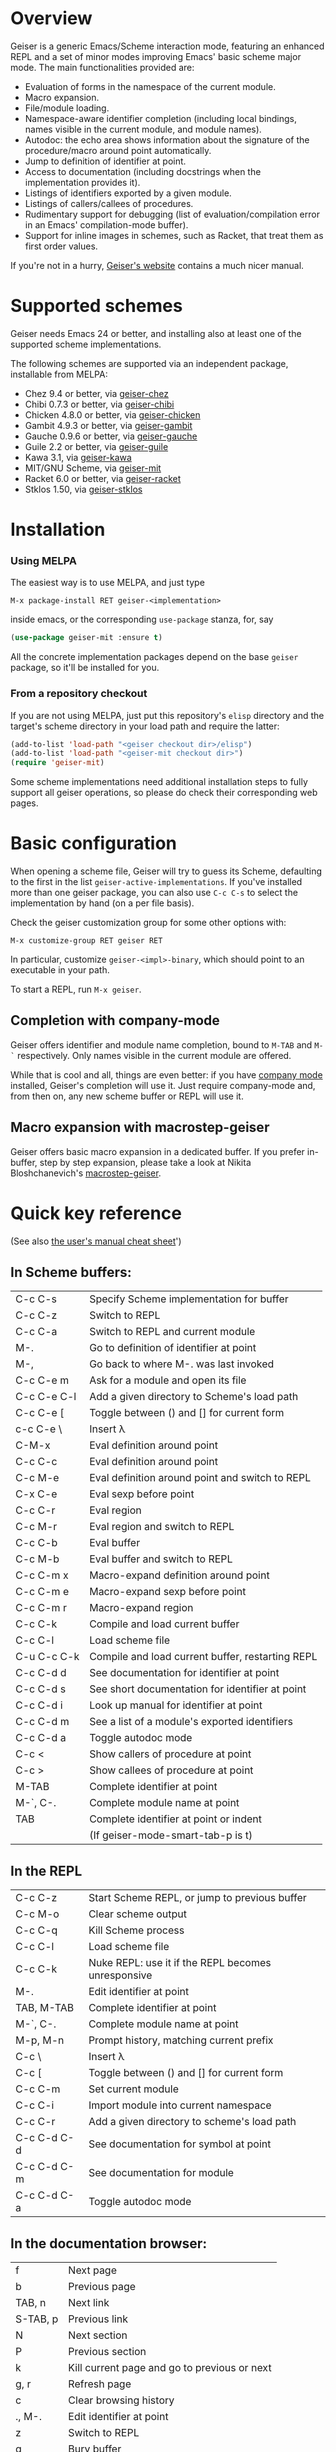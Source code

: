 * Overview

  Geiser is a generic Emacs/Scheme interaction mode, featuring an
  enhanced REPL and a set of minor modes improving Emacs' basic scheme
  major mode. The main functionalities provided are:

    - Evaluation of forms in the namespace of the current module.
    - Macro expansion.
    - File/module loading.
    - Namespace-aware identifier completion (including local bindings,
      names visible in the current module, and module names).
    - Autodoc: the echo area shows information about the signature of
      the procedure/macro around point automatically.
    - Jump to definition of identifier at point.
    - Access to documentation (including docstrings when the
      implementation provides it).
    - Listings of identifiers exported by a given module.
    - Listings of callers/callees of procedures.
    - Rudimentary support for debugging (list of
      evaluation/compilation error in an Emacs' compilation-mode
      buffer).
    - Support for inline images in schemes, such as Racket, that treat
      them as first order values.

   If you're not in a hurry, [[http://www.nongnu.org/geiser/][Geiser's website]] contains a much nicer
   manual.

* Supported schemes

    Geiser needs Emacs 24 or better, and installing also at least one
    of the supported scheme implementations.

    The following schemes are supported via an independent package,
    installable from MELPA:

      - Chez 9.4 or better, via [[https://gitlab.com/emacs-geiser/chez][geiser-chez]]
      - Chibi 0.7.3 or better, via [[https://gitlab.com/emacs-geiser/chibi][geiser-chibi]]
      - Chicken 4.8.0 or better, via  [[https://gitlab.com/emacs-geiser/chicken][geiser-chicken]]
      - Gambit 4.9.3 or better, via [[https://gitlab.com/emacs-geiser/gambit][geiser-gambit]]
      - Gauche 0.9.6 or better, via [[https://gitlab.com/emacs-geiser/gauche][geiser-gauche]]
      - Guile 2.2 or better, via  [[https://gitlab.com/emacs-geiser/guile][geiser-guile]]
      - Kawa 3.1, via [[https://gitlab.com/emacs-geiser/kawa][geiser-kawa]]
      - MIT/GNU Scheme, via  [[https://gitlab.com/emacs-geiser/mit][geiser-mit]]
      - Racket 6.0 or better, via [[https://gitlab.com/emacs-geiser/racket][geiser-racket]]
      - Stklos 1.50, via [[https://gitlab.com/emacs-geiser/stklos][geiser-stklos]]

* Installation

*** Using MELPA

    The easiest way is to use MELPA, and just type

    =M-x package-install RET geiser-<implementation>=

    inside emacs, or the corresponding =use-package= stanza, for, say

    #+begin_src emacs-lisp
      (use-package geiser-mit :ensure t)
    #+end_src

    All the concrete implementation packages depend on the base =geiser=
    package, so it'll be installed for you.

*** From a repository checkout

    If you are not using MELPA, just put this repository's ~elisp~
    directory and the target's scheme directory in your load path and
    require the latter:

    #+begin_src emacs-lisp
      (add-to-list 'load-path "<geiser checkout dir>/elisp")
      (add-to-list 'load-path "<geiser-mit checkout dir>")
      (require 'geiser-mit)
    #+end_src

    Some scheme implementations need additional installation steps to
    fully support all geiser operations, so please do check their
    corresponding web pages.

* Basic configuration

  When opening a scheme file, Geiser will try to guess its Scheme,
  defaulting to the first in the list
  =geiser-active-implementations=. If you've installed more than one
  geiser package, you can also use =C-c C-s= to select the
  implementation by hand (on a per file basis).

  Check the geiser customization group for some other options with:

  #+begin_example
      M-x customize-group RET geiser RET
  #+end_example

  In particular, customize =geiser-<impl>-binary=, which should point
  to an executable in your path.

  To start a REPL, run =M-x geiser=.

** Completion with company-mode

    Geiser offers identifier and module name completion, bound to
    =M-TAB= and =M-`= respectively. Only names visible in the current
    module are offered.

    While that is cool and all, things are even better: if you have
    [[http://company-mode.github.io/][company mode]] installed, Geiser's completion will use it. Just
    require company-mode and, from then on, any new scheme buffer or
    REPL will use it.

** Macro expansion with macrostep-geiser

   Geiser offers basic macro expansion in a dedicated buffer.  If you
   prefer in-buffer, step by step expansion, please take a look at
   Nikita Bloshchanevich's [[https://github.com/nbfalcon/macrostep-geiser][macrostep-geiser]].

* Quick key reference

  (See also [[http://geiser.nongnu.org/geiser_5.html#Cheat-sheet][the user's manual cheat sheet]]')

** In Scheme buffers:

   | C-c C-s     | Specify Scheme implementation for buffer         |
   | C-c C-z     | Switch to REPL                                   |
   | C-c C-a     | Switch to REPL and current module                |
   | M-.         | Go to definition of identifier at point          |
   | M-,         | Go back to where M-. was last invoked            |
   | C-c C-e m   | Ask for a module and open its file               |
   | C-c C-e C-l | Add a given directory to Scheme's load path      |
   | C-c C-e [   | Toggle between () and [] for current form        |
   | c-c C-e \   | Insert λ                                         |
   | C-M-x       | Eval definition around point                     |
   | C-c C-c     | Eval definition around point                     |
   | C-c M-e     | Eval definition around point and switch to REPL  |
   | C-x C-e     | Eval sexp before point                           |
   | C-c C-r     | Eval region                                      |
   | C-c M-r     | Eval region and switch to REPL                   |
   | C-c C-b     | Eval buffer                                      |
   | C-c M-b     | Eval buffer and switch to REPL                   |
   | C-c C-m x   | Macro-expand definition around point             |
   | C-c C-m e   | Macro-expand sexp before point                   |
   | C-c C-m r   | Macro-expand region                              |
   | C-c C-k     | Compile and load current buffer                  |
   | C-c C-l     | Load scheme file                                 |
   | C-u C-c C-k | Compile and load current buffer, restarting REPL |
   | C-c C-d d   | See documentation for identifier at point        |
   | C-c C-d s   | See short documentation for identifier at point  |
   | C-c C-d i   | Look up manual for identifier at point           |
   | C-c C-d m   | See a list of a module's exported identifiers    |
   | C-c C-d a   | Toggle autodoc mode                              |
   | C-c <       | Show callers of procedure at point               |
   | C-c >       | Show callees of procedure at point               |
   | M-TAB       | Complete identifier at point                     |
   | M-`, C-.    | Complete module name at point                    |
   | TAB         | Complete identifier at point or indent           |
   |             | (If geiser-mode-smart-tab-p is t)                |

** In the REPL

    | C-c C-z     | Start Scheme REPL, or jump to previous buffer      |
    | C-c M-o     | Clear scheme output                                |
    | C-c C-q     | Kill Scheme process                                |
    | C-c C-l     | Load scheme file                                   |
    | C-c C-k     | Nuke REPL: use it if the REPL becomes unresponsive |
    | M-.         | Edit identifier at point                           |
    | TAB, M-TAB  | Complete identifier at point                       |
    | M-`, C-.    | Complete module name at point                      |
    | M-p, M-n    | Prompt history, matching current prefix            |
    | C-c \       | Insert λ                                           |
    | C-c [       | Toggle between () and [] for current form          |
    | C-c C-m     | Set current module                                 |
    | C-c C-i     | Import module into current namespace               |
    | C-c C-r     | Add a given directory to scheme's load path        |
    | C-c C-d C-d | See documentation for symbol at point              |
    | C-c C-d C-m | See documentation for module                       |
    | C-c C-d C-a | Toggle autodoc mode                                |

** In the documentation browser:

    | f        | Next page                                    |
    | b        | Previous page                                |
    | TAB, n   | Next link                                    |
    | S-TAB, p | Previous link                                |
    | N        | Next section                                 |
    | P        | Previous section                             |
    | k        | Kill current page and go to previous or next |
    | g, r     | Refresh page                                 |
    | c        | Clear browsing history                       |
    | ., M-.   | Edit identifier at point                     |
    | z        | Switch to REPL                               |
    | q        | Bury buffer                                  |

** In backtrace (evaluation/compile result) buffers:

    - =M-g n=, =M-g p=, =C-x `= for error navigation.
    - =q= to bury buffer.

* How to support a new scheme implementation
  Geiser works by running an instance of a REPL, or remotely
  connecting to one, and evaluating the scheme code it sees
  there. Then, every time it needs to perform some operation (like,
  say, printing autodoc, jumping to a source location or expanding a
  macro), it asks the running scheme instance for that information.

  So supporting a new scheme usually means writing a small scheme
  library that provides that information on demand, and then some
  standard elisp functions that invoke the procedures in that library.

  To see what elisp functions one needs to implement, just execute the
  command `M-x geiser-implementation-help` inside emacs with a recent
  version of geiser installed. And then take a look at, say,
  [[https://gitlab.com/emacs-geiser/guile/-/blob/master/geiser-guile.el][geiser-guile.el]] for examples of how those functions are implemented
  for concrete schemes.

  Not all schemes can provide introspective information to implement all
  the functionality that geiser tries to offer.  That is okay: you can
  leave as many functions unimplemented as you see fit (there is even an
  explicit list of unsupported features), and geiser will still know how
  to use the ones that are implemented.

